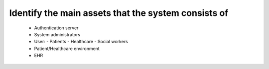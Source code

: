 Identify the main assets that the system consists of
----------------------------------------------------
       -  Authentication server
       -  System administrators
       -  User:
          -  Patients
          -  Healthcare
          -  Social workers
       -  Patient/Healthcare environment
       -  EHR
